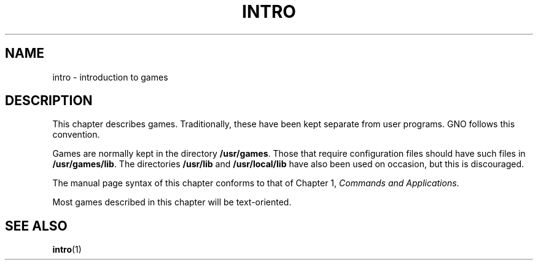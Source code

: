 .\"
.\" Devin Reade, February 1997
.\"
.\" $Id: intro.6,v 1.1 1997/02/27 07:32:29 gdr Exp $
.\"
.TH INTRO 6 "2 February 1997" GNO "Games"
.SH NAME
intro \- introduction to games
.SH DESCRIPTION
This chapter describes games.  Traditionally, these have been kept
separate from user programs.  GNO follows this convention.
.LP
Games are normally kept in the directory
.BR /usr/games .
Those that require configuration files should have such files in
.BR /usr/games/lib .
The directories
.BR /usr/lib
and
.BR /usr/local/lib
have also been used on occasion, but this is discouraged.
.LP
The manual page syntax of this chapter conforms to that of Chapter 1,
.IR "Commands and Applications" .
.LP
Most games described in this chapter will be text-oriented.
.SH SEE ALSO
.BR intro (1)
